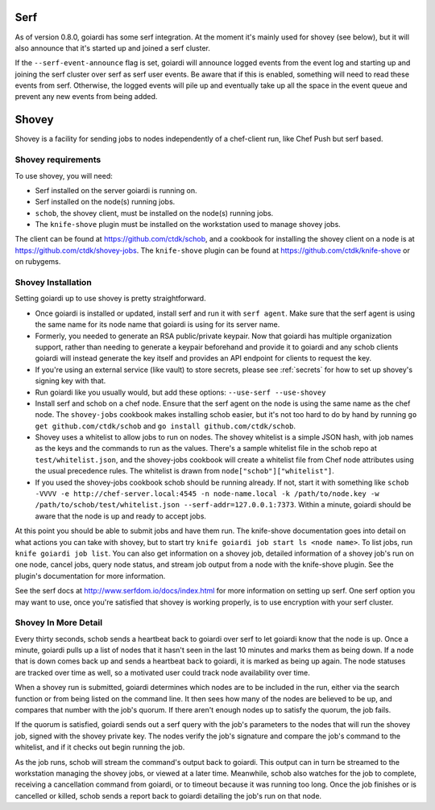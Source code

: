 .. _serf_and_shovey:

Serf
====

As of version 0.8.0, goiardi has some serf integration. At the moment it's mainly used for shovey (see below), but it will also announce that it's started up and joined a serf cluster.

If the ``--serf-event-announce`` flag is set, goiardi will announce logged events from the event log and starting up and joining the serf cluster over serf as serf user events. Be aware that if this is enabled, something will need to read these events from serf. Otherwise, the logged events will pile up and eventually take up all the space in the event queue and prevent any new events from being added.

Shovey
======

Shovey is a facility for sending jobs to nodes independently of a chef-client run, like Chef Push but serf based.

Shovey requirements
-------------------

To use shovey, you will need:

* Serf installed on the server goiardi is running on.
* Serf installed on the node(s) running jobs.
* ``schob``, the shovey client, must be installed on the node(s) running jobs.
* The ``knife-shove`` plugin must be installed on the workstation used to manage
  shovey jobs.

The client can be found at https://github.com/ctdk/schob, and a cookbook for installing the shovey client on a node is at https://github.com/ctdk/shovey-jobs. The ``knife-shove`` plugin can be found at https://github.com/ctdk/knife-shove or on rubygems.

Shovey Installation
-------------------

Setting goiardi up to use shovey is pretty straightforward.

* Once goiardi is installed or updated, install serf and run it with
  ``serf agent``. Make sure that the serf agent is using the same name for its
  node name that goiardi is using for its server name.
* Formerly, you needed to generate an RSA public/private keypair. Now that
  goiardi has multiple organization support, rather than needing to generate a
  keypair beforehand and provide it to goiardi and any schob clients goiardi
  will instead generate the key itself and provides an API endpoint for clients
  to request the key.
* If you're using an external service (like vault) to store secrets, please see   :ref:`secrets` for how to set up shovey's signing key with that. 
* Run goiardi like you usually would, but add these options:
  ``--use-serf --use-shovey``
* Install serf and schob on a chef node. Ensure that the serf agent on the node
  is using the same name as the chef node. The ``shovey-jobs`` cookbook makes
  installing schob easier, but it's not too hard to do by hand by running
  ``go get github.com/ctdk/schob`` and ``go install github.com/ctdk/schob``.
* Shovey uses a whitelist to allow jobs to run on nodes. The shovey whitelist is
  a simple JSON hash, with job names as the keys and the commands to run as the
  values. There's a sample whitelist file in the schob repo at
  ``test/whitelist.json``, and the shovey-jobs cookbook will create a whitelist
  file from Chef node attributes using the usual precedence rules. The whitelist
  is drawn from ``node["schob"]["whitelist"]``.
* If you used the shovey-jobs cookbook schob should be running already. If not,
  start it with something like ``schob -VVVV -e http://chef-server.local:4545 -n
  node-name.local -k /path/to/node.key -w /path/to/schob/test/whitelist.json
  --serf-addr=127.0.0.1:7373``. Within a minute, goiardi should be aware that
  the node is up and ready to accept jobs.

At this point you should be able to submit jobs and have them run. The knife-shove documentation goes into detail on what actions you can take with shovey, but to start try ``knife goiardi job start ls <node name>``. To list jobs, run ``knife goiardi job list``. You can also get information on a shovey job, detailed information of a shovey job's run on one node, cancel jobs, query node status, and stream job output from a node with the knife-shove plugin. See the plugin's documentation for more information.

See the serf docs at http://www.serfdom.io/docs/index.html for more information on setting up serf. One serf option you may want to use, once you're satisfied that shovey is working properly, is to use encryption with your serf cluster.

Shovey In More Detail
---------------------

Every thirty seconds, schob sends a heartbeat back to goiardi over serf to let goiardi know that the node is up. Once a minute, goiardi pulls up a list of nodes that it hasn't seen in the last 10 minutes and marks them as being down. If a node that is down comes back up and sends a heartbeat back to goiardi, it is marked as being up again. The node statuses are tracked over time as well, so a motivated user could track node availability over time.

When a shovey run is submitted, goiardi determines which nodes are to be included in the run, either via the search function or from being listed on the command line. It then sees how many of the nodes are believed to be up, and compares that number with the job's quorum. If there aren't enough nodes up to satisfy the quorum, the job fails.

If the quorum is satisfied, goiardi sends out a serf query with the job's parameters to the nodes that will run the shovey job, signed with the shovey private key. The nodes verify the job's signature and compare the job's command to the whitelist, and if it checks out begin running the job.

As the job runs, schob will stream the command's output back to goiardi. This output can in turn be streamed to the workstation managing the shovey jobs, or viewed at a later time. Meanwhile, schob also watches for the job to complete, receiving a cancellation command from goiardi, or to timeout because it was running too long. Once the job finishes or is cancelled or killed, schob sends a report back to goiardi detailing the job's run on that node.
